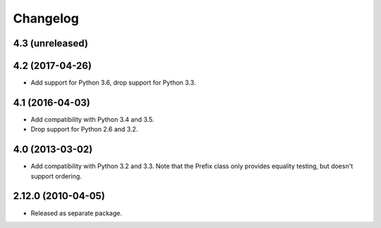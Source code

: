 Changelog
=========

4.3 (unreleased)
----------------


4.2 (2017-04-26)
----------------

- Add support for Python 3.6, drop support for Python 3.3.

4.1 (2016-04-03)
----------------

- Add compatibility with Python 3.4 and 3.5.

- Drop support for Python 2.6 and 3.2.

4.0 (2013-03-02)
----------------

- Add compatibility with Python 3.2 and 3.3. Note that the Prefix class
  only provides equality testing, but doesn't support ordering.

2.12.0 (2010-04-05)
-------------------

- Released as separate package.
